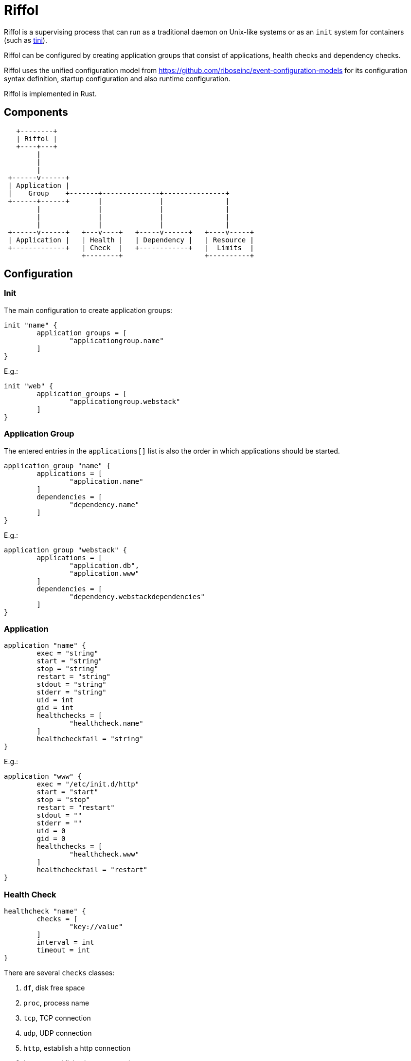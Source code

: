 = Riffol

Riffol is a supervising process that can run as a traditional daemon on
Unix-like systems or as an `init` system for containers
(such as https://github.com/krallin/tini[tini]).

Riffol can be configured by creating application groups that consist of
applications, health checks and dependency checks.

Riffol uses the unified configuration model from
https://github.com/riboseinc/event-configuration-models for its
configuration syntax definition, startup configuration and
also runtime configuration.

Riffol is implemented in Rust.


== Components

[source]
----
   +--------+
   | Riffol |
   +----+---+
        |
        |
        |
 +------v------+
 | Application |
 |    Group    +-------+--------------+---------------+
 +------+------+       |              |               |
        |              |              |               |
        |              |              |               |
        |              |              |               |
 +------v------+   +---v----+   +-----v------+   +----v-----+
 | Application |   | Health |   | Dependency |   | Resource |
 +-------------+   | Check  |   +------------+   |  Limits  |
                   +--------+                    +----------+
----


== Configuration

=== Init

The main configuration to create application groups:

[source]
----
init "name" {
	application_groups = [
		"applicationgroup.name"
	]
}
----

E.g.:

[source]
----
init "web" {
	application_groups = [
		"applicationgroup.webstack"
	]
}
----

=== Application Group

The entered entries in the `applications[]` list is also the order in which applications should be started.

[source]
----
application_group "name" {
	applications = [
		"application.name"
	]
	dependencies = [
		"dependency.name"
	]
}
----

E.g.:

[source]
----
application_group "webstack" {
	applications = [
		"application.db",
		"application.www"
	]
	dependencies = [
		"dependency.webstackdependencies"
	]
}
----

=== Application

[source]
----
application "name" {
	exec = "string"
	start = "string"
	stop = "string"
	restart = "string"
	stdout = "string"
	stderr = "string"
	uid = int
	gid = int
	healthchecks = [
		"healthcheck.name"
	]
	healthcheckfail = "string"
}
----

E.g.:

[source]
----
application "www" {
	exec = "/etc/init.d/http"
	start = "start"
	stop = "stop"
	restart = "restart"
	stdout = ""
	stderr = ""
	uid = 0
	gid = 0
	healthchecks = [
		"healthcheck.www"
	]
	healthcheckfail = "restart"
}
----

=== Health Check

[source]
----
healthcheck "name" {
	checks = [
		"key://value"
	]
	interval = int
	timeout = int
}
----

There are several `checks` classes:

. `df`, disk free space
. `proc`, process name
. `tcp`, TCP connection
. `udp`, UDP connection
. `http`, establish a http connection
. `https`, establish a https connection

Parameters:

. `interval`, the interval of the check defined in seconds
. `timeout`, the timeout of network connections defined in seconds

E.g.:

[source]
----
healthcheck "db" {
	checks = [
		"df:///var/lib/mysql:512"
		"proc://mysqld",
		"tcp://127.0.0.1:3306"
	]
	interval = 60
	timeout = 10
}
----

=== Dependency

A `packages[]` dependency is checked via an operating system specific method.

e.g.: on RHEL/CentOS Riffol will execute `rpm -q ${name}`

[source]
----
dependency "name" {
	packages = [
		"string"
	]
}
----

E.g.:

[source]
----
dependency "webstack" {
	packages = [
		"httpd",
		"mariadb"
	]
}
----


=== Resource Limits

[source]
----
limits "name" {
	max_procs = int
	max_mem = int
}
----

e.g.:

[source]
----
limits "db" {
	max_procs = 4
	max_mem = 1024
}
----


=== Redirection and stream destination

[source]
----
stream_destination "rsyslog" {
  encoding = "UTF"
  host = "192.168.1.3"
  port = 514
  protocol = "udp"
}

stream_destination "logfile" {
  encoding = "UTF"
  file = "/var/log/mylogs"
}

application "www" {
	...
	stdout = "${stream_desination.logfile}"
	stderr = "${stream_desination.rsyslog}"
  ...
}
----

